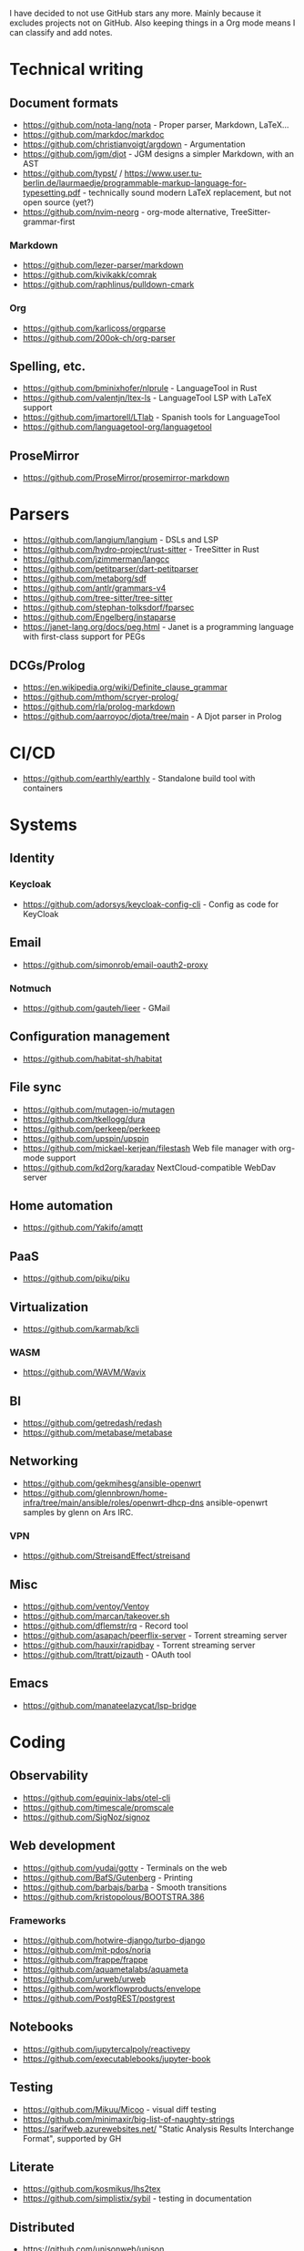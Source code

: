 I have decided to not use GitHub stars any more.
Mainly because it excludes projects not on GitHub.
Also keeping things in a Org mode means I can classify and add notes.

* Technical writing
** Document formats
   - https://github.com/nota-lang/nota - Proper parser, Markdown, LaTeX...
   - https://github.com/markdoc/markdoc
   - https://github.com/christianvoigt/argdown - Argumentation
   - https://github.com/jgm/djot - JGM designs a simpler Markdown, with an AST
   - https://github.com/typst/ / https://www.user.tu-berlin.de/laurmaedje/programmable-markup-language-for-typesetting.pdf - technically sound modern LaTeX replacement, but not open source (yet?)
   - https://github.com/nvim-neorg - org-mode alternative, TreeSitter-grammar-first
*** Markdown
    - https://github.com/lezer-parser/markdown
    - https://github.com/kivikakk/comrak
    - https://github.com/raphlinus/pulldown-cmark
*** Org
    - https://github.com/karlicoss/orgparse
    - https://github.com/200ok-ch/org-parser
** Spelling, etc.
   - https://github.com/bminixhofer/nlprule - LanguageTool in Rust
   - https://github.com/valentjn/ltex-ls - LanguageTool LSP with LaTeX support
   - https://github.com/jmartorell/LTlab - Spanish tools for LanguageTool
   - https://github.com/languagetool-org/languagetool
** ProseMirror
   - https://github.com/ProseMirror/prosemirror-markdown
* Parsers
  - https://github.com/langium/langium - DSLs and LSP
  - https://github.com/hydro-project/rust-sitter - TreeSitter in Rust
  - https://github.com/jzimmerman/langcc
  - https://github.com/petitparser/dart-petitparser
  - https://github.com/metaborg/sdf
  - https://github.com/antlr/grammars-v4
  - https://github.com/tree-sitter/tree-sitter
  - https://github.com/stephan-tolksdorf/fparsec
  - https://github.com/Engelberg/instaparse
  - https://janet-lang.org/docs/peg.html - Janet is a programming language with first-class support for PEGs
** DCGs/Prolog
   - https://en.wikipedia.org/wiki/Definite_clause_grammar
   - https://github.com/mthom/scryer-prolog/
   - https://github.com/rla/prolog-markdown
   - https://github.com/aarroyoc/djota/tree/main - A Djot parser in Prolog
* CI/CD
  - https://github.com/earthly/earthly - Standalone build tool with containers
* Systems
** Identity
*** Keycloak
    - https://github.com/adorsys/keycloak-config-cli - Config as code for KeyCloak
** Email
   - https://github.com/simonrob/email-oauth2-proxy
*** Notmuch
    - https://github.com/gauteh/lieer - GMail
** Configuration management
   - https://github.com/habitat-sh/habitat
** File sync
   - https://github.com/mutagen-io/mutagen
   - https://github.com/tkellogg/dura
   - https://github.com/perkeep/perkeep
   - https://github.com/upspin/upspin
   - https://github.com/mickael-kerjean/filestash Web file manager with org-mode support
   - https://github.com/kd2org/karadav NextCloud-compatible WebDav server
** Home automation
   - https://github.com/Yakifo/amqtt	
** PaaS
   - https://github.com/piku/piku
** Virtualization
   - https://github.com/karmab/kcli
*** WASM
    - https://github.com/WAVM/Wavix
** BI
   - https://github.com/getredash/redash
   - https://github.com/metabase/metabase
** Networking
   - https://github.com/gekmihesg/ansible-openwrt
   - https://github.com/glennbrown/home-infra/tree/main/ansible/roles/openwrt-dhcp-dns ansible-openwrt samples by glenn on Ars IRC.
*** VPN
    - https://github.com/StreisandEffect/streisand
** Misc
   - https://github.com/ventoy/Ventoy
   - https://github.com/marcan/takeover.sh
   - https://github.com/dflemstr/rq - Record tool
   - https://github.com/asapach/peerflix-server - Torrent streaming server
   - https://github.com/hauxir/rapidbay - Torrent streaming server
   - https://github.com/ltratt/pizauth - OAuth tool
** Emacs
   - https://github.com/manateelazycat/lsp-bridge
* Coding
** Observability
   - https://github.com/equinix-labs/otel-cli
   - https://github.com/timescale/promscale
   - https://github.com/SigNoz/signoz
** Web development
   - https://github.com/yudai/gotty - Terminals on the web
   - https://github.com/BafS/Gutenberg - Printing
   - https://github.com/barbajs/barba - Smooth transitions
   - https://github.com/kristopolous/BOOTSTRA.386
*** Frameworks
    - https://github.com/hotwire-django/turbo-django
    - https://github.com/mit-pdos/noria
    - https://github.com/frappe/frappe
    - https://github.com/aquametalabs/aquameta
    - https://github.com/urweb/urweb
    - https://github.com/workflowproducts/envelope
    - https://github.com/PostgREST/postgrest
** Notebooks
   - https://github.com/jupytercalpoly/reactivepy
   - https://github.com/executablebooks/jupyter-book
** Testing
   - https://github.com/Mikuu/Micoo - visual diff testing
   - https://github.com/minimaxir/big-list-of-naughty-strings
   - https://sarifweb.azurewebsites.net/ "Static Analysis Results Interchange Format", supported by GH
** Literate
   - https://github.com/kosmikus/lhs2tex
   - https://github.com/simplistix/sybil - testing in documentation
** Distributed
   - https://github.com/unisonweb/unison
*** RPC
**** gRPC
     - https://github.com/grpc/grpc-web
** Databases
*** Relational
    - https://github.com/EvgSkv/logica
    - https://github.com/edgedb/edgedb - Graphs
    - https://github.com/lorint/AdventureWorks-for-Postgres
    - https://duckdb.org/ - SQLite alternative
    - https://github.com/cozodb/cozo - Datalog in Rust, different backends
**** Tools
     - https://github.com/dbcli/pgcli
     - https://github.com/okbob/pspg
     - https://github.com/djrobstep/migra
     - https://github.com/julianhyde/sqlline
     - https://github.com/monkeysintown/jdbc-ssh
     - https://github.com/xataio/pgroll PostgreSQL migrations based on switching schemas
**** Streaming
     - https://github.com/MaterializeInc/materialize
     - https://github.com/confluentinc/ksql
** Low code
   - https://github.com/microsoft/Power-Fx
   - https://github.com/carltongibson/neapolitan - one of Django's authors does a variation on the Django admin?
** Python
   - https://github.com/inducer/pudb Full-screen console debugger for Python
   - https://pyoxidizer.readthedocs.io/en/latest/index.html Self-contained Python distributions, packaging, etc.
** Rust
   - https://github.com/flutter-rs/flutter-rs
   - https://github.com/xTibor/rust-on-c64
   - https://crates.io/crates/crossterm
   - https://github.com/matklad/xshell - Rust as a shell replacement, with nice interpolation
** Java
   - https://github.com/jbangdev/jbang
   - https://github.com/mabe02/lanterna - TUI
   - https://github.com/testcontainers/testcontainers-java
   - https://github.com/google/error-prone
   - https://github.com/google/auto
** Email
   - https://github.com/moggers87/salmon - Mail applications
** Misc
   - https://github.com/DavHau/nix-portable - portable Nix, no root required, works in an LXC container
   - https://github.com/rulex-rs/pomsky - regex alternative
   - https://github.com/sourcegraph/doctree - code browser
   - https://github.com/singer-io/getting-started
   - https://github.com/kellyjonbrazil/jc - JSON converter for common CLI tools
   - https://github.com/open-meteo/open-meteo/
* Anti social
** Platforms
   - https://github.com/taviso/nntpit - Reddit over NNTP
   - https://github.com/CyberShadow/DFeed - Web NNTP
   - https://github.com/epilys/tade - Forum, mailing list, NNTP
*** Fediverse
    - https://github.com/bashrc2/epicyon
    - https://microblog.pub/
    - https://jointakahe.org/
** Pubnix
   - https://github.com/cwmccabe/pubnixhist
** Other
   - https://github.com/SimonBrazell/privacy-redirect
   - https://github.com/benbusby/farside
   - https://github.com/timhutton/twitter-archive-parser
* Tabular data
  - https://github.com/gristlabs/grist-core
  - https://github.com/aardappel/treesheets
  - https://www.visidata.org/
* Hardware
** Phones
   - https://github.com/Dakkaron/Fairberry - add Blackberry keyboard to other phones
   - https://github.com/Genymobile/scrcpy - remote control Android
   - https://github.com/wolpi/prim-ftpd
* Other
  - https://ublue.it/
  - https://github.com/fsquillace/junest - Arch chroots
  - https://github.com/jhuangtw/xg2xg
  - https://github.com/mzucker/noteshrink - handwriting to PDF
  - https://github.com/kmonad/kmonad - advanced cross-platform keyboard remapping
  - https://github.com/KDE/kitinerary/tree/master/src/lib/scripts - a lot of travel email scrapers (plane and train tickets, etc.)
